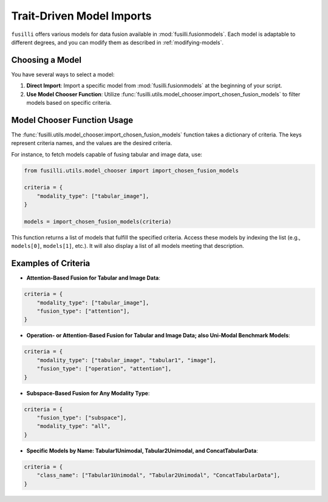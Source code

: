 Trait-Driven Model Imports
============================

``fusilli`` offers various models for data fusion available in :mod:`fusilli.fusionmodels`.
Each model is adaptable to different degrees, and you can modify them as described in :ref:`modifying-models`.

Choosing a Model
----------------

You have several ways to select a model:

1. **Direct Import**: Import a specific model from :mod:`fusilli.fusionmodels` at the beginning of your script.
2. **Use Model Chooser Function**: Utilize :func:`fusilli.utils.model_chooser.import_chosen_fusion_models` to filter models based on specific criteria.

Model Chooser Function Usage
----------------------------

The :func:`fusilli.utils.model_chooser.import_chosen_fusion_models` function takes a dictionary of criteria. The keys represent criteria names, and the values are the desired criteria.

For instance, to fetch models capable of fusing tabular and image data, use:

.. code-block:: python

    from fusilli.utils.model_chooser import import_chosen_fusion_models

    criteria = {
        "modality_type": ["tabular_image"],
    }

    models = import_chosen_fusion_models(criteria)

This function returns a list of models that fulfill the specified criteria. Access these models by indexing the list (e.g., ``models[0]``, ``models[1]``, etc.). It will also display a list of all models meeting that description.

Examples of Criteria
---------------------

- **Attention-Based Fusion for Tabular and Image Data**:

.. code-block:: python

    criteria = {
        "modality_type": ["tabular_image"],
        "fusion_type": ["attention"],
    }

- **Operation- or Attention-Based Fusion for Tabular and Image Data; also Uni-Modal Benchmark Models**:

.. code-block:: python

    criteria = {
        "modality_type": ["tabular_image", "tabular1", "image"],
        "fusion_type": ["operation", "attention"],
    }

- **Subspace-Based Fusion for Any Modality Type**:

.. code-block:: python

    criteria = {
        "fusion_type": ["subspace"],
        "modality_type": "all",
    }

- **Specific Models by Name: Tabular1Unimodal, Tabular2Unimodal, and ConcatTabularData**:

.. code-block:: python

    criteria = {
        "class_name": ["Tabular1Unimodal", "Tabular2Unimodal", "ConcatTabularData"],
    }